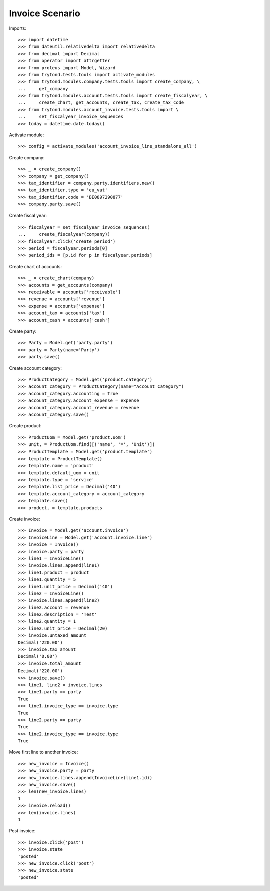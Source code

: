 ================
Invoice Scenario
================

Imports::

    >>> import datetime
    >>> from dateutil.relativedelta import relativedelta
    >>> from decimal import Decimal
    >>> from operator import attrgetter
    >>> from proteus import Model, Wizard
    >>> from trytond.tests.tools import activate_modules
    >>> from trytond.modules.company.tests.tools import create_company, \
    ...     get_company
    >>> from trytond.modules.account.tests.tools import create_fiscalyear, \
    ...     create_chart, get_accounts, create_tax, create_tax_code
    >>> from trytond.modules.account_invoice.tests.tools import \
    ...     set_fiscalyear_invoice_sequences
    >>> today = datetime.date.today()

Activate module::

    >>> config = activate_modules('account_invoice_line_standalone_all')

Create company::

    >>> _ = create_company()
    >>> company = get_company()
    >>> tax_identifier = company.party.identifiers.new()
    >>> tax_identifier.type = 'eu_vat'
    >>> tax_identifier.code = 'BE0897290877'
    >>> company.party.save()

Create fiscal year::

    >>> fiscalyear = set_fiscalyear_invoice_sequences(
    ...     create_fiscalyear(company))
    >>> fiscalyear.click('create_period')
    >>> period = fiscalyear.periods[0]
    >>> period_ids = [p.id for p in fiscalyear.periods]

Create chart of accounts::

    >>> _ = create_chart(company)
    >>> accounts = get_accounts(company)
    >>> receivable = accounts['receivable']
    >>> revenue = accounts['revenue']
    >>> expense = accounts['expense']
    >>> account_tax = accounts['tax']
    >>> account_cash = accounts['cash']

Create party::

    >>> Party = Model.get('party.party')
    >>> party = Party(name='Party')
    >>> party.save()

Create account category::

    >>> ProductCategory = Model.get('product.category')
    >>> account_category = ProductCategory(name="Account Category")
    >>> account_category.accounting = True
    >>> account_category.account_expense = expense
    >>> account_category.account_revenue = revenue
    >>> account_category.save()

Create product::

    >>> ProductUom = Model.get('product.uom')
    >>> unit, = ProductUom.find([('name', '=', 'Unit')])
    >>> ProductTemplate = Model.get('product.template')
    >>> template = ProductTemplate()
    >>> template.name = 'product'
    >>> template.default_uom = unit
    >>> template.type = 'service'
    >>> template.list_price = Decimal('40')
    >>> template.account_category = account_category
    >>> template.save()
    >>> product, = template.products

Create invoice::

    >>> Invoice = Model.get('account.invoice')
    >>> InvoiceLine = Model.get('account.invoice.line')
    >>> invoice = Invoice()
    >>> invoice.party = party
    >>> line1 = InvoiceLine()
    >>> invoice.lines.append(line1)
    >>> line1.product = product
    >>> line1.quantity = 5
    >>> line1.unit_price = Decimal('40')
    >>> line2 = InvoiceLine()
    >>> invoice.lines.append(line2)
    >>> line2.account = revenue
    >>> line2.description = 'Test'
    >>> line2.quantity = 1
    >>> line2.unit_price = Decimal(20)
    >>> invoice.untaxed_amount
    Decimal('220.00')
    >>> invoice.tax_amount
    Decimal('0.00')
    >>> invoice.total_amount
    Decimal('220.00')
    >>> invoice.save()
    >>> line1, line2 = invoice.lines
    >>> line1.party == party
    True
    >>> line1.invoice_type == invoice.type
    True
    >>> line2.party == party
    True
    >>> line2.invoice_type == invoice.type
    True

Move first line to another invoice::

   >>> new_invoice = Invoice()
   >>> new_invoice.party = party
   >>> new_invoice.lines.append(InvoiceLine(line1.id))
   >>> new_invoice.save()
   >>> len(new_invoice.lines)
   1
   >>> invoice.reload()
   >>> len(invoice.lines)
   1

Post invoice::

    >>> invoice.click('post')
    >>> invoice.state
    'posted'
    >>> new_invoice.click('post')
    >>> new_invoice.state
    'posted'
